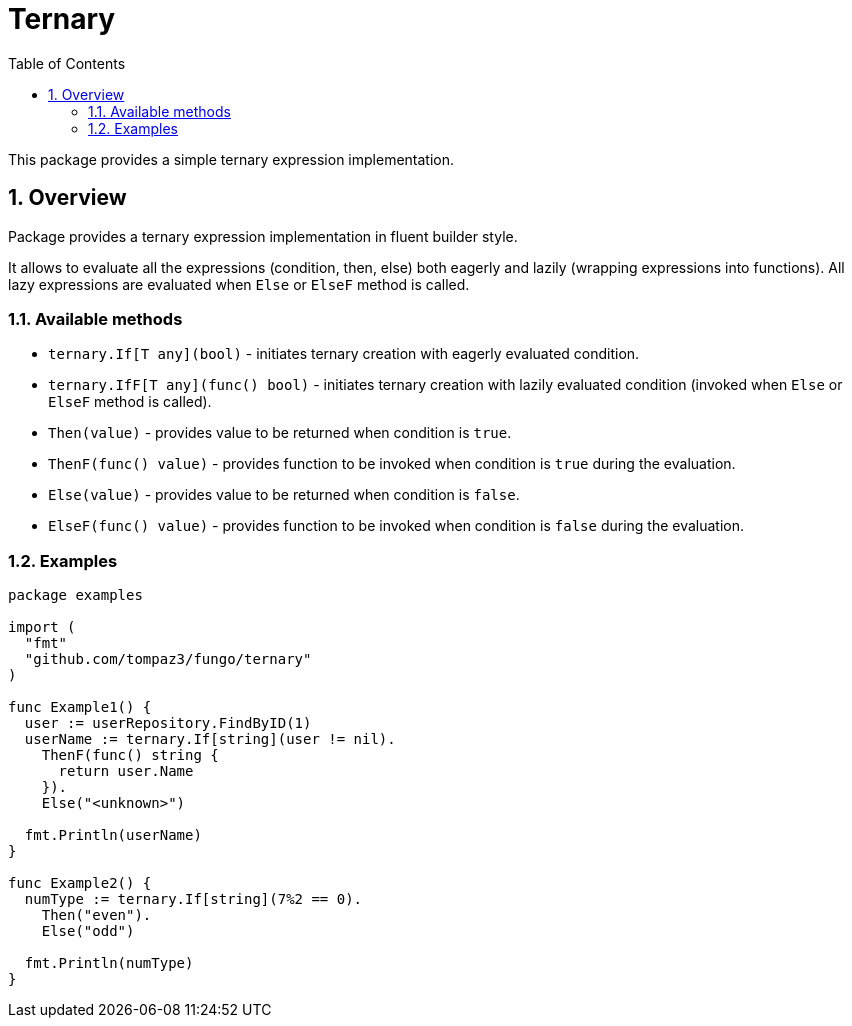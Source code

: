 = Ternary
:sectnums:
:sectnumlevels: 5
:toc: left
:toclevels: 5
:source-highlighter: rouge
:icons: font

This package provides a simple ternary expression implementation.

[#overview]
== Overview

Package provides a ternary expression implementation in fluent builder style.

It allows to evaluate all the expressions (condition, then, else) both eagerly and lazily (wrapping expressions into functions).
All lazy expressions are evaluated when `Else` or `ElseF` method is called.

[#overview-avaialble_methods]
=== Available methods

* `ternary.If[T any](bool)` - initiates ternary creation with eagerly evaluated condition.
* `ternary.IfF[T any](func() bool)` - initiates ternary creation with lazily evaluated condition (invoked when `Else` or `ElseF` method is called).
* `Then(value)` - provides value to be returned when condition is `true`.
* `ThenF(func() value)` - provides function to be invoked when condition is `true` during the evaluation.
* `Else(value)` - provides value to be returned when condition is `false`.
* `ElseF(func() value)` - provides function to be invoked when condition is `false` during the evaluation.

[#overview-examples]
=== Examples

[source,go,linenums,caption="examples.go"]
----
package examples

import (
  "fmt"
  "github.com/tompaz3/fungo/ternary"
)

func Example1() {
  user := userRepository.FindByID(1)
  userName := ternary.If[string](user != nil).
    ThenF(func() string {
      return user.Name
    }).
    Else("<unknown>")

  fmt.Println(userName)
}

func Example2() {
  numType := ternary.If[string](7%2 == 0).
    Then("even").
    Else("odd")

  fmt.Println(numType)
}
----
